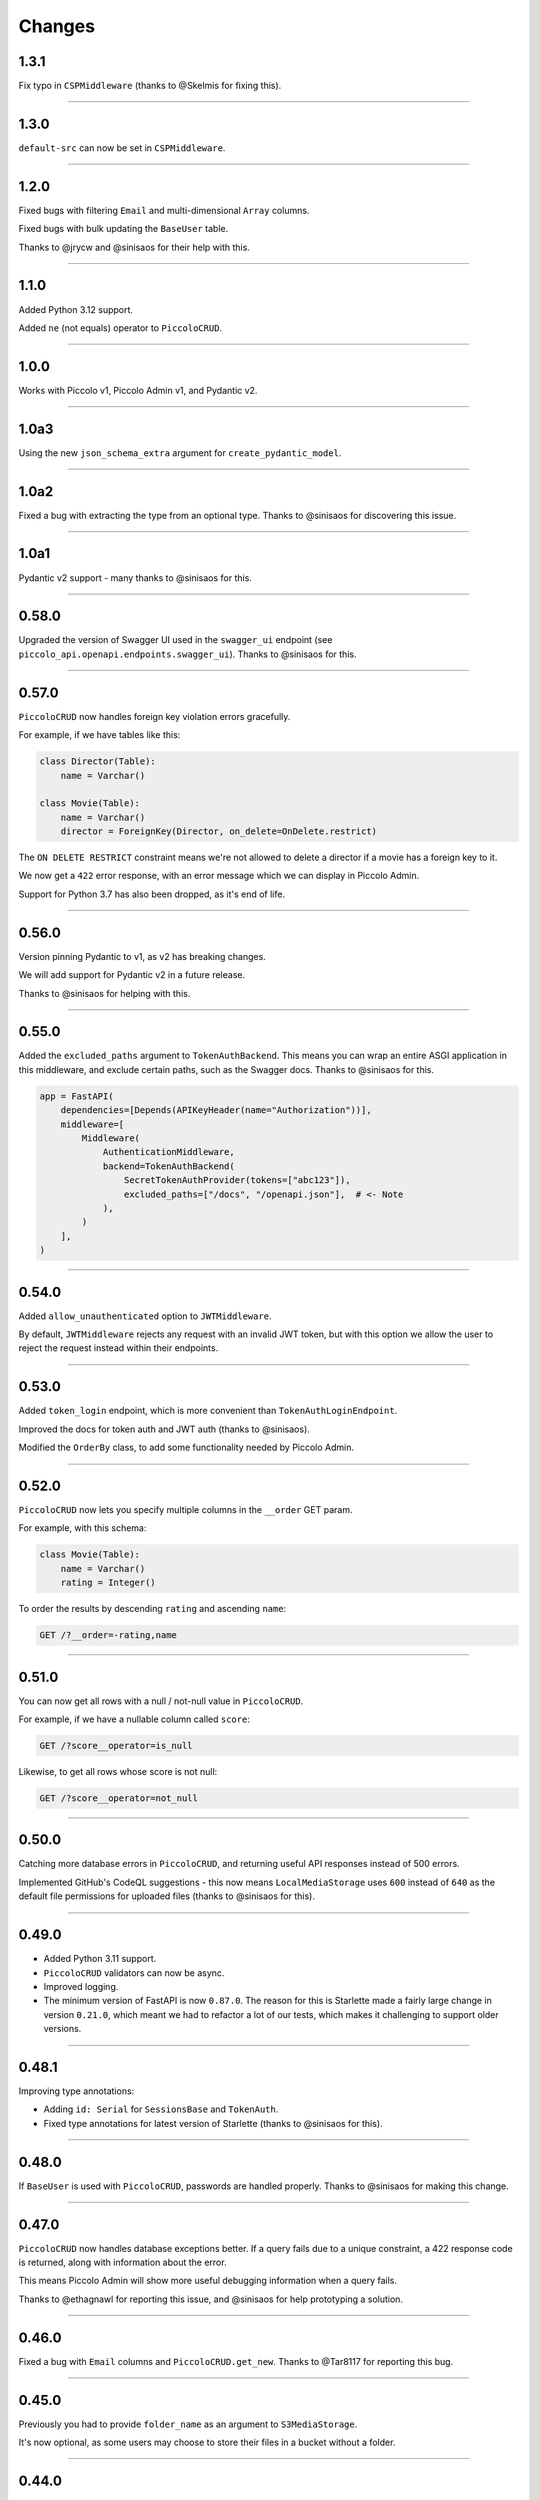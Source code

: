 Changes
=======

1.3.1
-----

Fix typo in ``CSPMiddleware`` (thanks to @Skelmis for fixing this).

-------------------------------------------------------------------------------

1.3.0
-----

``default-src`` can now be set in ``CSPMiddleware``.

-------------------------------------------------------------------------------

1.2.0
-----

Fixed bugs with filtering ``Email`` and multi-dimensional ``Array`` columns.

Fixed bugs with bulk updating the ``BaseUser`` table.

Thanks to @jrycw and @sinisaos for their help with this.

-------------------------------------------------------------------------------

1.1.0
-----

Added Python 3.12 support.

Added ``ne`` (not equals) operator to ``PiccoloCRUD``.

-------------------------------------------------------------------------------

1.0.0
-----

Works with Piccolo v1, Piccolo Admin v1, and Pydantic v2.

-------------------------------------------------------------------------------

1.0a3
-----

Using the new ``json_schema_extra`` argument for ``create_pydantic_model``.

-------------------------------------------------------------------------------

1.0a2
-----

Fixed a bug with extracting the type from an optional type. Thanks to @sinisaos
for discovering this issue.

-------------------------------------------------------------------------------

1.0a1
-----

Pydantic v2 support - many thanks to @sinisaos for this.

-------------------------------------------------------------------------------

0.58.0
------

Upgraded the version of Swagger UI used in the ``swagger_ui`` endpoint (see
``piccolo_api.openapi.endpoints.swagger_ui``). Thanks to @sinisaos for this.

-------------------------------------------------------------------------------

0.57.0
------

``PiccoloCRUD`` now handles foreign key violation errors gracefully.

For example, if we have tables like this:

.. code-block:: python

  class Director(Table):
      name = Varchar()

  class Movie(Table):
      name = Varchar()
      director = ForeignKey(Director, on_delete=OnDelete.restrict)

The ``ON DELETE RESTRICT`` constraint means we're not allowed to delete a
director if a movie has a foreign key to it.

We now get a ``422`` error response, with an error message which we can display
in Piccolo Admin.

Support for Python 3.7 has also been dropped, as it's end of life.

-------------------------------------------------------------------------------

0.56.0
------

Version pinning Pydantic to v1, as v2 has breaking changes.

We will add support for Pydantic v2 in a future release.

Thanks to @sinisaos for helping with this.

-------------------------------------------------------------------------------

0.55.0
------

Added the ``excluded_paths`` argument to ``TokenAuthBackend``. This means you
can wrap an entire ASGI application in this middleware, and exclude certain
paths, such as the Swagger docs. Thanks to @sinisaos for this.

.. code-block:: python

    app = FastAPI(
        dependencies=[Depends(APIKeyHeader(name="Authorization"))],
        middleware=[
            Middleware(
                AuthenticationMiddleware,
                backend=TokenAuthBackend(
                    SecretTokenAuthProvider(tokens=["abc123"]),
                    excluded_paths=["/docs", "/openapi.json"],  # <- Note
                ),
            )
        ],
    )

-------------------------------------------------------------------------------

0.54.0
------

Added ``allow_unauthenticated`` option to ``JWTMiddleware``.

By default, ``JWTMiddleware`` rejects any request with an invalid JWT token,
but with this option we allow the user to reject the request instead within
their endpoints.

-------------------------------------------------------------------------------

0.53.0
------

Added ``token_login`` endpoint, which is more convenient than
``TokenAuthLoginEndpoint``.

Improved the docs for token auth and JWT auth (thanks to @sinisaos).

Modified the ``OrderBy`` class, to add some functionality needed by Piccolo
Admin.

-------------------------------------------------------------------------------

0.52.0
------

``PiccoloCRUD`` now lets you specify multiple columns in the ``__order`` GET
param.

For example, with this schema:

.. code-block:: python

  class Movie(Table):
      name = Varchar()
      rating = Integer()

To order the results by descending ``rating`` and ascending ``name``:

.. code-block::

  GET /?__order=-rating,name

-------------------------------------------------------------------------------

0.51.0
------

You can now get all rows with a null / not-null value in ``PiccoloCRUD``.

For example, if we have a nullable column called ``score``:

.. code-block::

  GET /?score__operator=is_null

Likewise, to get all rows whose score is not null:

.. code-block::

  GET /?score__operator=not_null

-------------------------------------------------------------------------------

0.50.0
------

Catching more database errors in ``PiccoloCRUD``, and returning useful API
responses instead of 500 errors.

Implemented GitHub's CodeQL suggestions - this now means ``LocalMediaStorage``
uses ``600`` instead of ``640`` as the default file permissions for uploaded
files (thanks to @sinisaos for this).

-------------------------------------------------------------------------------

0.49.0
------

* Added Python 3.11 support.
* ``PiccoloCRUD`` validators can now be async.
* Improved logging.
* The minimum version of FastAPI is now ``0.87.0``. The reason for this is
  Starlette made a fairly large change in version ``0.21.0``, which meant we
  had to refactor a lot of our tests, which makes it challenging to support
  older versions.

-------------------------------------------------------------------------------

0.48.1
------

Improving type annotations:

* Adding ``id: Serial`` for ``SessionsBase`` and ``TokenAuth``.
* Fixed type annotations for latest version of Starlette (thanks to @sinisaos
  for this).

-------------------------------------------------------------------------------

0.48.0
------

If ``BaseUser`` is used with ``PiccoloCRUD``, passwords are handled properly.
Thanks to @sinisaos for making this change.

-------------------------------------------------------------------------------

0.47.0
------

``PiccoloCRUD`` now handles database exceptions better. If a query fails due to
a unique constraint, a 422 response code is returned, along with information
about the error.

This means Piccolo Admin will show more useful debugging information when a
query fails.

Thanks to @ethagnawl for reporting this issue, and @sinisaos for help
prototyping a solution.

-------------------------------------------------------------------------------

0.46.0
------

Fixed a bug with ``Email`` columns and ``PiccoloCRUD.get_new``. Thanks to
@Tar8117 for reporting this bug.

-------------------------------------------------------------------------------

0.45.0
------

Previously you had to provide ``folder_name`` as an argument to
``S3MediaStorage``.

It's now optional, as some users may choose to store their files in a bucket
without a folder.

-------------------------------------------------------------------------------

0.44.0
------

When uploading files to S3, we try and correctly set the content type. This now
works correctly for ``.jpg`` files (previously only ``.jpeg`` worked for JPEGs
). Thanks to @sumitsharansatsangi for adding this.

-------------------------------------------------------------------------------

0.43.0
------

Fixed a bug with ``MediaStorage.delete_unused_files`` - it was raising an
exception when used with ``Array`` columns. Thanks to @sumitsharansatsangi for
reporting this issue.

When using ``S3MediaStorage`` you can now specify additional arguments when
files are uploaded (using the ``upload_metadata`` argument), for example,
setting the cache settings, and much more. Thanks to @sumitsharansatsangi, and
@sinisaos for help reviewing.

.. code-block:: python

  S3MediaStorage(
      ...,
      # Cache the file for 24 hours:
      upload_metadata={'CacheControl': 'max-age=86400'}
  )

-------------------------------------------------------------------------------

0.42.0
------

Added dependency injection to ``PiccoloCrud`` hooks - the Starlette request
object will now be passed in if requested. For example::

    def my_hook(row_id, request):
      ...

Thanks to @AnthonyArmour and @destos for this.

-------------------------------------------------------------------------------

0.41.0
------

Added support for file storage in a local folder and in S3. This was added for
Piccolo Admin, but is useful for all Piccolo apps. Thanks to @sinisaos for
assisting with this.

-------------------------------------------------------------------------------

0.40.0
------

Make Piccolo API work with Piccolo >= 0.82.0. ``Table`` used to accept a
parameter called ``ignore_missing``. This was renamed to ``_ignore_missing``.
Thanks to @sinisaos for this fix.

-------------------------------------------------------------------------------

0.39.0
------

Improved the HTTP status codes returned by the ``change_password``,
``register`` and ``session_login`` endpoints. They now return a 422 status
code if a validation error occurs. This is required by Piccolo Admin, to better
determine why a request failed.

-------------------------------------------------------------------------------

0.38.0
------

Added ``read_only`` option to ``change_password`` and ``register`` endpoints.

This is for Piccolo Admin's ``read_only`` mode.

-------------------------------------------------------------------------------

0.37.2
------

Changed a parameter name used in the ``change_password`` endpoint to be less
ambiguous (``old_password`` -> ``current_password``).

-------------------------------------------------------------------------------

0.37.1
------

Changed a parameter name used in the ``change_password`` endpoint to be less
ambiguous (``confirm_password`` -> ``confirm_new_password``).

-------------------------------------------------------------------------------

0.37.0
------

Added a ``change_password`` endpoint (courtesy @sinisaos).

See the `demo project <https://github.com/piccolo-orm/piccolo_api/tree/master/example_projects/change_password_demo>`_ for a full example.

-------------------------------------------------------------------------------

0.36.0
------

The ``session_login``, ``session_logout``, and ``register`` endpoints can now
have their CSS styles easily customised, to make them match the rest of the
application.

.. code-block:: python

    from fastapi import FastAPI
    from piccolo_api.session_auth.endpoints import register
    from piccolo_api.shared.auth.styles import Styles

    app = FastAPI()

    app.mount(
        '/register/',
        register(
            styles=Styles(background_color='black')
        )
    )

-------------------------------------------------------------------------------

0.35.0
------

It is now trivially easy to add CAPTCHA support to the ``register`` and
``session_login`` endpoints, to provide protection against bots. Just sign up
for an account with hCaptcha or reCAPTCHA, and do the following:

.. code-block:: python

    from fastapi import FastAPI
    from piccolo_api.session_auth.endpoints import register
    from piccolo_api.shared.auth.captcha import hcaptcha

    app = FastAPI()

    # To use hCaptcha:
    app.mount(
        '/register/',
        register(
            captcha=hcaptcha(
                site_key='my-site-key',
                secret_key='my-secret-key',
            )
        )
    )

-------------------------------------------------------------------------------

0.34.0
------

Added a ``register`` endpoint, which is great for quickly prototyping a sign up
process (courtesy @sinisaos).

Added hooks to the ``session_login`` endpoint, allowing additional logic to be
triggered before and after login.

-------------------------------------------------------------------------------

0.33.1
------

Fixing the ``ids`` endpoint of ``PiccoloCRUD`` when a custom primary key column
is used with a name other than ``id``.

-------------------------------------------------------------------------------

0.33.0
------

The schema endpoint of ``PiccoloCRUD`` now returns the primary key name. This
means we'll be able to support tables with a custom primary key name in Piccolo
Admin.

-------------------------------------------------------------------------------

0.32.3
------

Make sure tables with a custom primary key column work with ``PiccoloCRUD``.

-------------------------------------------------------------------------------

0.32.2
------

Fixed a bug with ``PiccoloCRUD``, where a PATCH request returned a string
instead of a JSON object. Thanks to @trondhindenes for discovering and fixing
this issue.

-------------------------------------------------------------------------------

0.32.1
------

Fixed bug with ``__range_header=false``.

-------------------------------------------------------------------------------

0.32.0
------

Added support for the ``Content-Range`` HTTP header in the GET endpoint of
``PiccoloCRUD``. This means the API client can fetch the number of available
rows, without doing a separate API call to the ``count`` endpoint.

.. code-block::

  GET /?__range_header=true

If the page size is 10, then the response header then looks something like:

.. code-block::

  Content-Range: movie 0-9/100

The feature was created to make Piccolo APIs work better with front ends like
`React Admin <https://marmelab.com/react-admin/>`_.

Thanks to @trondhindenes for adding this feature, and @sinisaos for help
reviewing.

-------------------------------------------------------------------------------

0.31.0
------

Added hooks to ``PiccoloCRUD``. This allows the user to add their own logic
before a save / patch / delete (courtesy @trondhindenes).

For example:

.. code-block:: python

  # Normal functions and async functions are supported:
  def pre_save_hook(movie):
      movie.rating = 90
      return movie

  PiccoloCRUD(
      table=Movie,
      read_only=False,
      hooks=[
          Hook(hook_type=HookType.pre_save, callable=pre_save_hook)
      ]
  )

-------------------------------------------------------------------------------

0.30.1
------

* Streamlined the ``CSRFMiddleware`` code, and added missing type annotations.
* If using the ``__visible_fields`` parameter with ``PiccoloCRUD``, and the
  field name is unrecognised, the error response will list the correct field
  names.
* Improved test coverage (courtesy @sinisaos).

-------------------------------------------------------------------------------

0.30.0
------

We recently added the ``__visible_fields`` GET parameter to  ``PiccoloCRUD``,
which allows the user to determine which fields are returned by the API.

However, there was no way of the user knowing which fields were supported. This
is now possible by visiting the ``/schema`` endpoint, which has a
``visible_fields_options`` field which lists the columns available on the table
and related tables (courtesy @sinisaos).

-------------------------------------------------------------------------------

0.29.2
------

Fixed a bug with the OpenAPI docs when using ``Array`` columns. Thanks to @gmos
for reporting this issue, and @sinisaos for fixing it.

-------------------------------------------------------------------------------

0.29.1
------

The ``__visible_fields`` filter on ``PiccoloCRUD`` now works on the detail
endpoint (courtesy @sinisaos). For example:

.. code-block:: text

  GET /1/?__visible_fields=id,name,director.name

We also modified a type annotation in ``FastAPIWrapper``, so  you can use it
with FastAPI's ``APIRouter`` without getting a type warning. Thanks to @gmos
for reporting this issue.

-------------------------------------------------------------------------------

0.29.0
------

Added a ``__visible_fields`` filter to ``PiccoloCRUD``. It's a very powerful
feature which lets us specify which fields we want the API to return from a
GET request (courtesy @sinisaos).

It can even support joins, but we must supply a ``max_joins`` parameter:

.. code-block:: python

    app = PiccoloCRUD(Movie, max_joins=1)
    uvicorn(app)

Then we can do:

.. code-block:: text

  GET /?__visible_fields=id,name,director.name

Which will return:

.. code-block:: javascript

  {
    "rows": [
        {
            "id": 17,
            "name": "The Hobbit: The Battle of the Five Armies",
            "director": {
                "name": "Peter Jackson"
            }
        },
        ...
    ]
  }

By specifying exactly which data we want returned, it is much more efficient,
especially when fetching large numbers of rows, or with tables with lots of
columns.

-------------------------------------------------------------------------------

0.28.1
------

Fixed a bug with the delete endpoint of ``PiccoloCRUD``. It was returning a 204
response with a body (this isn't allowed, and could cause an exception to be
raised in the web server). Thanks to @trondhindenes for reporting this issue.

Updated Swagger UI to the latest version.

-------------------------------------------------------------------------------

0.28.0
------

Modified the ``get_ids`` endpoint of ``PiccoloCRUD``, so it accepts an
``offset`` query parameter. It already supported ``limit``.

-------------------------------------------------------------------------------

0.27.0
------

You can now pass a ``schema_extra`` argument to ``PiccoloCRUD``, which is
added to the underlying Pydantic schema.

-------------------------------------------------------------------------------

0.26.0
------

``create_pydantic_model`` is now imported from the main Piccolo repo.

-------------------------------------------------------------------------------

0.25.1
------

* Added examples to CSRF docs (courtesy @sinisaos).
* Improved ``SessionAuthBackend`` - it was too aggressive at rejecting
  requests when ``allow_unauthenticated=True`` (thanks to @Bakz for reporting
  this).

-------------------------------------------------------------------------------

0.25.0
------

If you send a GET request to the ``session_logout`` endpoint, it will now
render a simple logout form. This makes it work much nicer out of the box.
Thanks to @sinisaos for adding this.

-------------------------------------------------------------------------------

0.24.1
------

When using the ``nested` argument in ``create_pydantic_model``, more of the
other arguments are passed to the nested models. For example, if
``include_default_columns`` is ``True``, both the parent and child models will
include their default columns.

-------------------------------------------------------------------------------

0.24.0
------

Added support for nested models in ``create_pydantic_model``. For each
``ForeignKey`` in the Piccolo table, the Pydantic model will contain a sub
model for the related table.

For example:

.. code-block::

  class Manager(Table):
      name = Varchar()

  class Band(Table):
      name = Varchar()
      manager = ForeignKey(Manager)

  BandModel = create_pydantic_model(Band, nested=True)

If we were to write ``BandModel`` by hand instead, it would look like this:

.. code-block::

  class ManagerModel(BaseModel):
      name: str

  class BandModel(BaseModel):
      name: str
      manager: ManagerModel

This feature is designed to work with the new ``nested`` output option in
Piccolo >= 0.40.0, which returns the data in the correct format to pass
directly to the nested Pydantic model.

.. code-block::

  band = Band.select(
      Band.id,
      Band.name,
      *Band.manager.all_columns()
  ).first(
  ).output(
      nested=True
  ).run_sync()
  >>> print(band)
  {'id': 1, 'name': 'Pythonistas', 'manager': {'id': 1, 'name': 'Guido'}}

  BandModel(**band)

Courtesy @aminalaee.

-------------------------------------------------------------------------------

0.23.1
------

Make sure ``asyncpg`` gets installed, as Piccolo API currently has a hard
requirement on it (we hope to fix this in the future).

-------------------------------------------------------------------------------

0.23.0
------

* Fixed MyPy errors (courtesy @sinisaos).
* Simplification of JWT authentication - it no longer needlessly checks
  expiry, as PyJWT already does this (courtesy @aminalaee).
* Substantial increase in code coverage (courtesy @aminalaee and @sinisaos).
* Increased the minimum PyJWT version, as versions > 2.0.0 return the JWT as a
  string instead of bytes.
* Added an option to exclude columns when using ``create_pydantic_model``
  (courtesy @kucera-lukas).

-------------------------------------------------------------------------------

0.22.0
------

Updating ``PiccoloCRUD`` so it works better with the custom primary key feature
added in Piccolo.

-------------------------------------------------------------------------------

0.21.1
------

Minor changes to the custom login template logic. More complex Jinja templates
are now supported (which are extended from other Jinja templates).

-------------------------------------------------------------------------------

0.21.0
------

Session auth improvements:

* The default login template is much nicer now.
* The login template can be overridden with a custom one, to match the look
  and feel of the application.
* The ``session_logout`` endpoint can now redirect after successfully logging
  out.

-------------------------------------------------------------------------------

0.20.0
------

When using the ``swagger_ui`` endpoint, the title can now be customised -
courtesy @heliumbrain.

-------------------------------------------------------------------------------

0.19.0
------

* Added an ``allow_unauthenticated`` option to ``SessionsAuthBackend``, which
  will add an ``UnauthenticatedUser`` to the scope, instead of rejecting the
  request. The app's endpoints are then responsible for checking
  ``request.user.is_authenticated``.
* Improved the docs for Session Auth.
* If ``deserialize_json`` is False on ``create_pydantic_model``, it will
  still provide some JSON validation.

-------------------------------------------------------------------------------

0.18.0
------
Added a ``deserialize_json`` option to ``create_pydantic_model``, which will
convert JSON strings to objects - courtesy @heliumbrain.

-------------------------------------------------------------------------------

0.17.1
------

Added the OAuth redirect endpoint to ``swagger_ui``.

-------------------------------------------------------------------------------

0.17.0
------

Added a ``swagger_ui`` endpoint which works with Piccolo's ``CSRFMiddleware``.

-------------------------------------------------------------------------------

0.16.0
------

Modified the auth middleware to add the Piccolo ``BaseUser`` instance for the
authenticated user to Starlette's ``BaseUser``.

-------------------------------------------------------------------------------

0.15.1
------

Add missing `login.html` template.

-------------------------------------------------------------------------------

0.15.0
------

Added support for ``choices`` argument in Piccolo ``Column`` instances. The
choices are output in the schema endpoint of ``PiccoloCRUD``.

-------------------------------------------------------------------------------

0.14.1
------

Added ``validators`` and ``exclude_secrets`` arguments to ``PiccoloCRUD``.

-------------------------------------------------------------------------------

0.14.0
------

Added ``superuser_only`` and ``active_only`` options to ``SessionsAuthBackend``.

-------------------------------------------------------------------------------

0.13.0
------

Added support for ``Array`` column types.

-------------------------------------------------------------------------------

0.12.13
-------

Added ``py.typed`` file, for MyPy.

-------------------------------------------------------------------------------

0.12.12
-------

Exposing the ``help_text`` value for ``Table`` in the Pydantic schema.

-------------------------------------------------------------------------------

0.12.11
-------

Exposing the ``help_text`` value for ``Column`` in the Pydantic schema.

-------------------------------------------------------------------------------

0.12.10
-------

Fixing a bug with ``ids`` endpoint when there's a limit but no search.

-------------------------------------------------------------------------------

0.12.9
------

Fixing ``ids`` endpoint in ``PiccoloCRUD`` with Postgres - search wasn't
working.

-------------------------------------------------------------------------------

0.12.8
------

The ``ids`` endpoint in ``PiccoloCRUD`` now accepts a limit parameter.

-------------------------------------------------------------------------------

0.12.7
------

Added additional validation to Pydantic serialisers - for example, ``Varchar``
max length, and ``Decimal`` / ``Numeric`` precision and scale.

-------------------------------------------------------------------------------

0.12.6
------

The ``ids`` endpoint in ``PiccoloCRUD`` is now searchable.

-------------------------------------------------------------------------------

0.12.5
------

Added missing ``new`` endpoint to ``FastAPIWrapper`` - courtesy @sinisaos.

-------------------------------------------------------------------------------

0.12.4
------

Made FastAPI a requirements, instead of an optional requirement.

-------------------------------------------------------------------------------

0.12.3
------

* Added ids and references endpoints to ``FastAPIWrapper``.
* Increase compatibility of ``SessionLoginEndpoint`` and ``CSRFMiddleware`` -
  adding a CSRF token as a form field should now work.

-------------------------------------------------------------------------------

0.12.2
------

* Added docstrings to FastAPI endpoints in ``FastAPIWrapper``.
* Exposing count and schema endpoints in ``FastAPIWrapper``.

-------------------------------------------------------------------------------

0.12.1
------

* Added docs for ``__page`` and ``__page_size`` query parameters for
  ``PiccoloCRUD``.
* Implemented ``max_page_size`` to prevent excessive server load  - courtesy
  @sinisaos.

-------------------------------------------------------------------------------

0.12.0
------

Renaming migrations which were problematic for Windows users.

-------------------------------------------------------------------------------

0.11.4
------

Using Pydantic to serialise the ``PiccoloCRUD.new`` response. Fixes a bug
with serialising some values, such as ``decimal.Decimal``.

-------------------------------------------------------------------------------

0.11.3
------

* Using Piccolo's ``run_sync`` instead of asgiref.
* Loosened dependencies.
* ``create_pydantic_model`` now supports lazy references in ``ForeignKey``
  columns.
* MyPy fixes.

-------------------------------------------------------------------------------

0.11.2
------

* ``PiccoloCRUD`` now supports the `__readable` query parameter for detail
  endpoints - i.e. `/api/movie/1/?__readable=true`. Thanks to sinisaos for
  the initial prototype.
* Improving type hints.

-------------------------------------------------------------------------------

0.11.1
------

Bumped requirements.

-------------------------------------------------------------------------------

0.11.0
------

Using ``Column._meta.required`` for Pydantic schema.

-------------------------------------------------------------------------------

0.10.1
------

Can pass more configuration options to FastAPI via ``FastAPIWrapper``.

-------------------------------------------------------------------------------

0.10.0
------

Updated for Piccolo 0.12.

-------------------------------------------------------------------------------

0.9.2
-----

* Added ``FastAPIWrapper``, which makes building a FastAPI endpoint really
  simple.
* Improved the handling of malformed queries better in ``PiccoloCRUD`` -
  catching unrecognised column names, and returning a 400 response.

-------------------------------------------------------------------------------

0.9.1
-----

``create_pydantic_model`` now accepts an optional `model_name` argument.

-------------------------------------------------------------------------------

0.9.0
-----

Bumped requirements, to support Piccolo ``Numeric`` and ``Real`` column types.

-------------------------------------------------------------------------------

0.8.0
-----

Improved session auth - can increase the expiry automatically, which improves
the user experience.

-------------------------------------------------------------------------------

0.7.6
-----

Can choose to not redirect after a successful session auth login - this is
preferred when calling the endpoint via AJAX.

-------------------------------------------------------------------------------

0.7.5
-----

Loosening requirements for Piccolo projects.

-------------------------------------------------------------------------------

0.7.4
-----

Bumped requirements.

-------------------------------------------------------------------------------

0.7.3
-----

Bumped requirements.

-------------------------------------------------------------------------------

0.7.2
-----

Can configure where ``CSRFMiddleware`` looks for tokens, and bug fixes.

-------------------------------------------------------------------------------

0.7.1
-----

CSRF tokens can now be passed as form values.

-------------------------------------------------------------------------------

0.7.0
-----

Supporting Piccolo 0.10.0.

-------------------------------------------------------------------------------

0.6.1
-----

Adding missing __init__.py file - was messing up release.

-------------------------------------------------------------------------------

0.6.0
-----

New style migrations.

-------------------------------------------------------------------------------

0.5.1
-----

Added support for PATCH queries, and specifying text filter types, to
``PiccoloCRUD``.

-------------------------------------------------------------------------------

0.5.0
-----

Changed schema format.

-------------------------------------------------------------------------------

0.4.4
-----

``PiccoloCRUD`` 'new' endpoint works in readonly mode - doesn't save any data.

-------------------------------------------------------------------------------

0.4.3
-----

Supporting order by, pagination, and filter operators in ``PiccoloCRUD``.

-------------------------------------------------------------------------------

0.4.2
-----

Added 'new' endpoint to ``PiccoloCRUD``.

-------------------------------------------------------------------------------

0.4.1
-----

Added missing ``__init__.py`` files.

-------------------------------------------------------------------------------

0.4.0
-----

Added token auth and rate limiting middleware.

-------------------------------------------------------------------------------

0.3.2
-----

Updated Piccolo import paths.

-------------------------------------------------------------------------------

0.3.1
-----

Updated Piccolo syntax.

-------------------------------------------------------------------------------

0.3.0
-----

Improved code layout.

-------------------------------------------------------------------------------

0.2.0
-----

Updating to work with Piccolo > 0.5.

-------------------------------------------------------------------------------

0.1.3
-----

Added validation to PUT requests.

-------------------------------------------------------------------------------

0.1.2
-----

Added foreign key support to schema.

-------------------------------------------------------------------------------

0.1.1
-----

Changed import paths.
